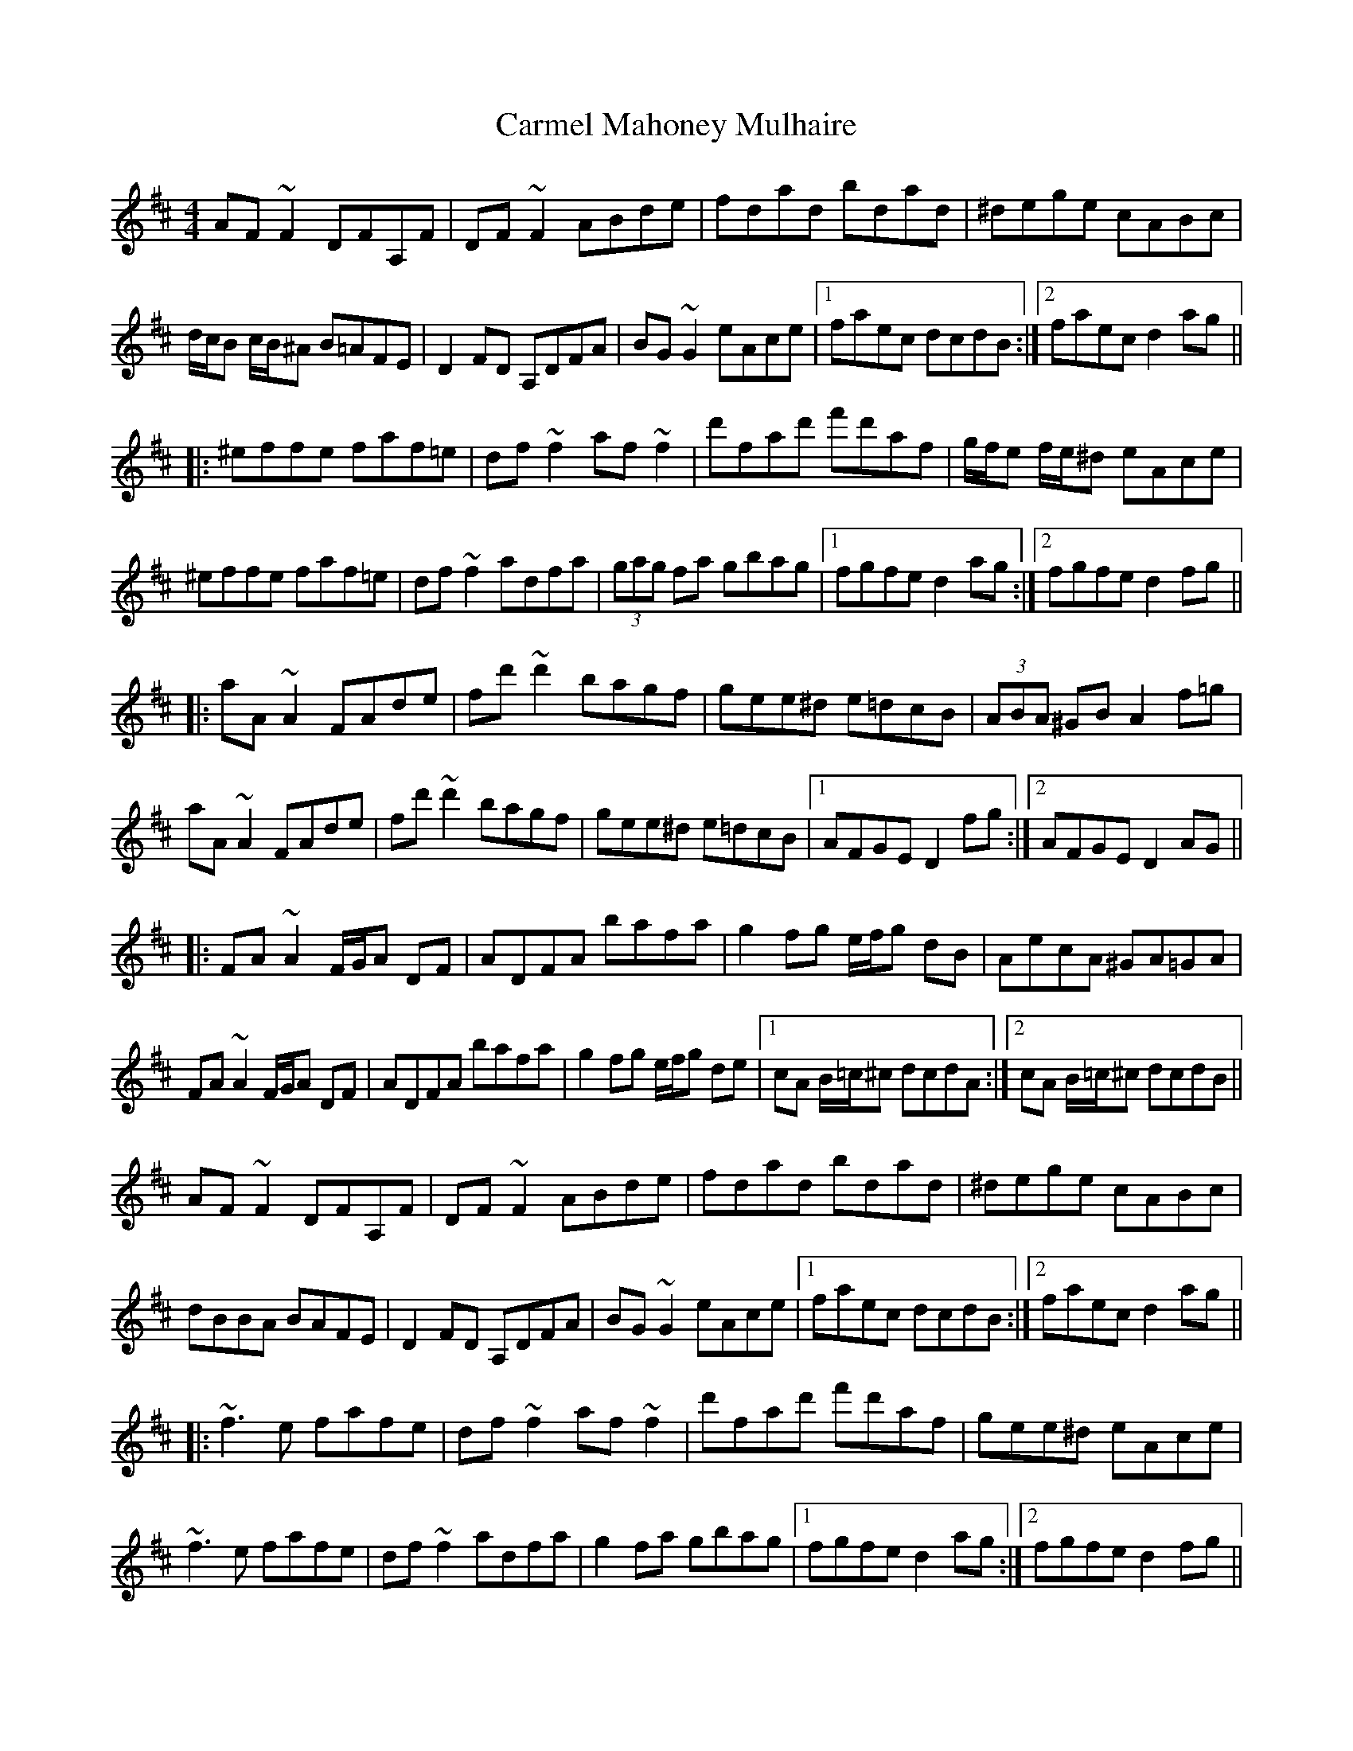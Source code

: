 X: 6222
T: Carmel Mahoney Mulhaire
R: reel
M: 4/4
K: Dmajor
AF~F2 DFA,F|DF~F2 ABde|fdad bdad|^dege cABc|
d/c/B c/B/^A B=AFE|D2FD A,DFA|BG~G2 eAce|1 faec dcdB:|2 faec d2ag||
|:^effe faf=e|df~f2 af~f2|d'fad' f'd'af|g/f/e f/e/^d eAce|
^effe faf=e|df~f2 adfa|(3gag fa gbag|1 fgfe d2ag:|2 fgfe d2fg||
|:aA~A2 FAde|fd'~d'2 bagf|gee^d e=dcB|(3ABA ^GB A2f=g|
aA~A2 FAde|fd'~d'2 bagf|gee^d e=dcB|1 AFGE D2fg:|2 AFGE D2AG||
|:FA~A2 F/G/A DF|ADFA bafa|g2fg e/f/g dB|AecA ^GA=GA|
FA~A2 F/G/A DF|ADFA bafa|g2fg e/f/g de|1 cA B/=c/^c dcdA:|2 cA B/=c/^c dcdB||
AF~F2 DFA,F|DF~F2 ABde|fdad bdad|^dege cABc|
dBBA BAFE|D2FD A,DFA|BG~G2 eAce|1 faec dcdB:|2 faec d2ag||
|:~f3e fafe|df~f2 af~f2|d'fad' f'd'af|gee^d eAce|
~f3e fafe|df~f2 adfa|g2fa gbag|1 fgfe d2ag:|2 fgfe d2fg||
|:aA~A2 FAde|fd'~d'2 bagf|gee^d e=dcB|(3ABA ^GB A2f=g|
aA~A2 FAde|fd'~d'2 bagf|gee^d e=dcB|1 AFGE D2fg:|2 AFGE D2AG||
|:FA~A2 FADF|ADFA bafa|g2fg egdB|AecA ^GA=GA|
FA~A2 FADF|ADFA bafa|g2fg egde|1 cABc dcdA:|2 cABc dcdB||

